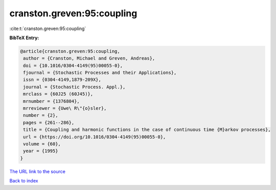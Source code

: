 cranston.greven:95:coupling
===========================

:cite:t:`cranston.greven:95:coupling`

**BibTeX Entry:**

.. code-block:: bibtex

   @article{cranston.greven:95:coupling,
    author = {Cranston, Michael and Greven, Andreas},
    doi = {10.1016/0304-4149(95)00055-0},
    fjournal = {Stochastic Processes and their Applications},
    issn = {0304-4149,1879-209X},
    journal = {Stochastic Process. Appl.},
    mrclass = {60J25 (60J45)},
    mrnumber = {1376804},
    mrreviewer = {Uwe\ R\"{o}sler},
    number = {2},
    pages = {261--286},
    title = {Coupling and harmonic functions in the case of continuous time {M}arkov processes},
    url = {https://doi.org/10.1016/0304-4149(95)00055-0},
    volume = {60},
    year = {1995}
   }
`The URL link to the source <ttps://doi.org/10.1016/0304-4149(95)00055-0}>`_


`Back to index <../By-Cite-Keys.html>`_
